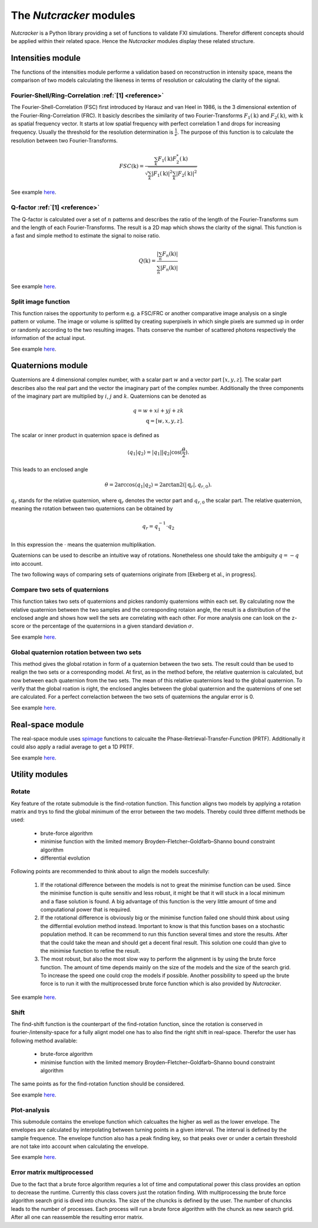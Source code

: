 .. _introduction:
The *Nutcracker* modules
========================

*Nutcracker* is a Python library providing a set of functions to validate FXI simulations. Therefor different concepts should be applied within their related space. Hence the *Nutcracker* modules display these related structure.

Intensities module
------------------

The functions of the intensities module performe a validation based on reconstruction in intensity space, means the comparison of two models calculating the likeness in terms of resolution or calculating the clarity of the signal.

Fourier-Shell/Ring-Correlation :ref:`[1] <reference>`
^^^^^^^^^^^^^^^^^^^^^^^^^^^^^^^^^^^^^^^^^^^^^^^^^^^^^

The Fourier-Shell-Correlation (FSC) first introduced by Harauz and van Heel in 1986, is the 3 dimensional extention of the Fourier-Ring-Correlation (FRC). It basicly describes the similarity of two Fourier-Transforms :math:`F_{1}(\textbf{k})` and :math:`F_{2}(\textbf{k})`, with :math:`\textbf{k}` as spatial frequency vector. It starts at low spatial frequency with perfect correlation 1 and drops for increasing frequency. Usually the threshold for the resolution determination is :math:`\frac{1}{e}`. The purpose of this function is to calculate the resolution between two Fourier-Transforms.

.. math::
    FSC(\textbf{k}) = \frac{\sum_{k} F_{1}(\textbf{k}) F_{2}^{*}(\textbf{k})}{\sqrt{\sum_{k} \lvert F_{1}(\textbf{k}) \rvert^{2} \sum_{k} \lvert F_{2}(\textbf{k}) \rvert^{2}}}

See example `here <http://nutcracker.readthedocs.io/en/latest/usage.html#fourier-shell-ring-correlation>`_.

Q-factor :ref:`[1] <reference>`
^^^^^^^^^^^^^^^^^^^^^^^^^^^^^^^

The Q-factor is calculated over a set of :math:`n` patterns and describes the ratio of the length of the Fourier-Transforms sum and the length of each Fourier-Transforms. The result is a 2D map which shows the clarity of the signal. This function is a fast and simple method to estimate the signal to noise ratio.

.. math::
    Q(\textbf{k}) = \frac{\lvert \sum_{n} F_{n}(\textbf{k}) \rvert}{\sum_{n} \lvert F_{n}(\textbf{k}) \rvert}

See example `here <http://nutcracker.readthedocs.io/en/latest/usage.html#q-factor>`_.

Split image function
^^^^^^^^^^^^^^^^^^^^

This function raises the opportunity to perform e.g. a FSC/FRC or another comparative image analysis on a single pattern or volume. The image or volume is splitted by creating superpixels in which single pixels are summed up in order or randomly according to the two resulting images. Thats conserve the number of scattered photons respectively the information of the actual input.

.. image:: ./images/split_image.png

See example `here <http://nutcracker.readthedocs.io/en/latest/usage.html#split-image-function>`_.

Quaternions module
------------------

Quaternions are 4 dimensional complex number, with a scalar part :math:`w` and a vector part :math:`[x,y,z]`. The scalar part describes also the real part and the vector the imaginary part of the complex number. Additionally the three components of the imaginary part are multiplied by :math:`i`, :math:`j` and :math:`k`. Quaternions can be denoted as

.. math::
    q = w + xi + yj + zk \\
    \textbf{q} = [w,x,y,z].

The scalar or inner product in quaternion space is defined as

.. math::
    \langle q_{1} | q_{2} \rangle = \lvert q_{1} \rvert \lvert q_{2} \rvert \cos (\frac{\theta}{2}).

This leads to an enclosed angle

.. math::
    \theta = 2 \arccos{\langle q_{1} | q_{2} \rangle} = 2 \arctan2(\lvert \textbf{q}_{r} \lvert, q_{r,0}).

:math:`q_{r}` stands for the relative quaternion, where :math:`\textbf{q}_{r}` denotes the vector part and :math:`q_{r,0}` the scalar part.
The relative quaternion, meaning the rotation between two quaternions can be obtained by

.. math:: q_{r} = q_{1}^{-1} \cdot q_{2}

In this expression the :math:`\cdot` means the quaternion multiplikation.

Quaternions can be used to describe an intuitive way of rotations. Nonetheless one should take the ambiguity :math:`q = -q` into account.

The two following ways of comparing sets of quaternions originate from [Ekeberg et al., in progress].

Compare two sets of quaternions
^^^^^^^^^^^^^^^^^^^^^^^^^^^^^^^

This function takes two sets of quaternions and pickes randomly quaternions within each set. By calculating now the relative quaternion between the two samples and the corresponding rotaion angle, the result is a distribution of the enclosed angle and shows how well the sets are correlating with each other. For more analysis one can look on the z-score or the percentage of the quaternions in a given standard deviation :math:`\sigma`.

See example `here <http://nutcracker.readthedocs.io/en/latest/usage.html#compare-two-sets-of-quaternions>`_.

Global quaternion rotation between two sets
^^^^^^^^^^^^^^^^^^^^^^^^^^^^^^^^^^^^^^^^^^^

This method gives the global rotation in form of a quaternion between the two sets. The result could than be used to realign the two sets or a corresponding model. At first, as in the method before, the relative quaternion is calculated, but now between each quaternion from the two sets. The mean of this relative quaternions lead to the global quaternion. To verify that the global roation is right, the enclosed angles between the global quaternion and the quaternions of one set are calculated. For a perfect correlaction between the two sets of quaternions the angular error is 0.

See example `here <http://nutcracker.readthedocs.io/en/latest/usage.html#global-quaternion-rotation-between-two-sets>`_.

Real-space module
-----------------

The real-space module uses `spimage <https://github.com/FXIhub/libspimage>`_ functions to calcualte the Phase-Retrieval-Transfer-Function (PRTF). Additionally it could also apply a radial average to get a 1D PRTF.

See example `here <http://nutcracker.readthedocs.io/en/latest/usage.html#phase-retrieval-transfer-function>`_.

Utility modules
---------------

Rotate
^^^^^^

Key feature of the rotate submodule is the find-rotation function. This function aligns two models by applying a rotation matrix and trys to find the global minimum of the error between the two models. Thereby could three differnt methods be used:

    - brute-force algorithm
    - minimise function with the limited memory Broyden–Fletcher–Goldfarb–Shanno bound constraint algorithm
    - differential evolution

Following points are recommended to think about to align the models succesfully:

    1) If the rotational difference between the models is not to great the minimise function can be used. Since the minimise function is quite sensitiv and less robust, it might be that it will stuck in a local minimum and a flase solution is found. A big advantage of this function is the very little amount of time and computational power that is required.

    2) If the rotational difference is obviously big or the minimise function failed one should think about using the differntial evolution method instead. Important to know is that this function bases on a stochastic population method. It can be recommend to run this function several times and store the results. After that the could take the mean and should get a decent final result. This solution one could than give to the minimise function to refine the result.

    3) The most robust, but also the most slow way to perform the alignment is by using the brute force function. The amount of time depends mainly on the size of the models and the size of the search grid. To increase the speed one could crop the models if possible. Another possibility to speed up the brute force is to run it with the multiprocessed brute force function which is also provided by *Nutcracker*.

See example `here <http://nutcracker.readthedocs.io/en/latest/usage.html#rotate>`_.

Shift
^^^^^

The find-shift function is the counterpart of the find-rotation function, since the rotation is conserved in fourier-/intensity-space for a fully alignt model one has to also find the right shift in real-space. Therefor the user has following method available:

    - brute-force algorithm
    - minimise function with the limited memory Broyden–Fletcher–Goldfarb–Shanno bound constraint algorithm

The same points as for the find-rotation function should be considered.

See example `here <http://nutcracker.readthedocs.io/en/latest/usage.html#shift>`_.

Plot-analysis
^^^^^^^^^^^^^

This submodule contains the envelope function which calcualtes the higher as well as the lower envelope. The envelopes are calculated by interpolating between turning points in a given interval. The interval is defined by the sample frequence. The envelope function also has a peak finding key, so that peaks over or under a certain threshold are not take into account when calculating the envelope.

See example `here <http://nutcracker.readthedocs.io/en/latest/usage.html#plot-analysis>`_.

Error matrix multiprocessed
^^^^^^^^^^^^^^^^^^^^^^^^^^^

Due to the fact that a brute force algorithm requries a lot of time and computational power this class provides an option to decrease the runtime. Currently this class covers just the rotation finding. 
With multiprocessing the brute force algorithm search grid is dived into chuncks. The size of the chuncks is defined by the user. The number of chuncks leads to the number of processes. Each process will run a brute force algorithm with the chunck as new search grid. After all one can reassemble the resulting error matrix.
